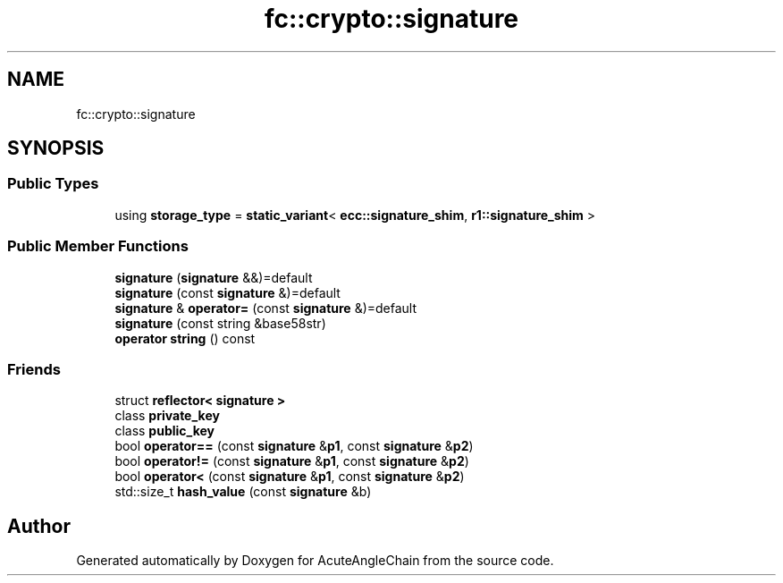 .TH "fc::crypto::signature" 3 "Sun Jun 3 2018" "AcuteAngleChain" \" -*- nroff -*-
.ad l
.nh
.SH NAME
fc::crypto::signature
.SH SYNOPSIS
.br
.PP
.SS "Public Types"

.in +1c
.ti -1c
.RI "using \fBstorage_type\fP = \fBstatic_variant\fP< \fBecc::signature_shim\fP, \fBr1::signature_shim\fP >"
.br
.in -1c
.SS "Public Member Functions"

.in +1c
.ti -1c
.RI "\fBsignature\fP (\fBsignature\fP &&)=default"
.br
.ti -1c
.RI "\fBsignature\fP (const \fBsignature\fP &)=default"
.br
.ti -1c
.RI "\fBsignature\fP & \fBoperator=\fP (const \fBsignature\fP &)=default"
.br
.ti -1c
.RI "\fBsignature\fP (const string &base58str)"
.br
.ti -1c
.RI "\fBoperator string\fP () const"
.br
.in -1c
.SS "Friends"

.in +1c
.ti -1c
.RI "struct \fBreflector< signature >\fP"
.br
.ti -1c
.RI "class \fBprivate_key\fP"
.br
.ti -1c
.RI "class \fBpublic_key\fP"
.br
.ti -1c
.RI "bool \fBoperator==\fP (const \fBsignature\fP &\fBp1\fP, const \fBsignature\fP &\fBp2\fP)"
.br
.ti -1c
.RI "bool \fBoperator!=\fP (const \fBsignature\fP &\fBp1\fP, const \fBsignature\fP &\fBp2\fP)"
.br
.ti -1c
.RI "bool \fBoperator<\fP (const \fBsignature\fP &\fBp1\fP, const \fBsignature\fP &\fBp2\fP)"
.br
.ti -1c
.RI "std::size_t \fBhash_value\fP (const \fBsignature\fP &b)"
.br
.in -1c

.SH "Author"
.PP 
Generated automatically by Doxygen for AcuteAngleChain from the source code\&.
